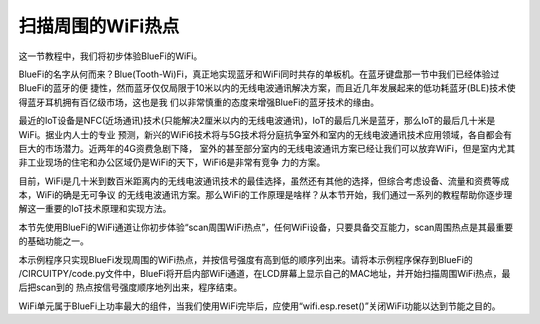 扫描周围的WiFi热点
==========================

这一节教程中，我们将初步体验BlueFi的WiFi。

BlueFi的名字从何而来？Blue(Tooth-Wi)Fi，真正地实现蓝牙和WiFi同时共存的单板机。在蓝牙键盘那一节中我们已经体验过BlueFi的蓝牙的便
捷性，然而蓝牙仅仅局限于10米以内的无线电波通讯解决方案，而且近几年发展起来的低功耗蓝牙(BLE)技术使得蓝牙耳机拥有百亿级市场，这也是我
们以非常慎重的态度来增强BlueFi的蓝牙技术的缘由。

最近的IoT设备是NFC(近场通讯)技术(只能解决2厘米以内的无线电波通讯)，IoT的最后几米是蓝牙，那么IoT的最后几十米是WiFi。据业内人士的专业
预测，新兴的WiFi6技术将与5G技术将分庭抗争室外和室内的无线电波通讯技术应用领域，各自都会有巨大的市场潜力。近两年的4G资费急剧下降，
室外的甚至部分室内的无线电波通讯方案已经让我们可以放弃WiFi，但是室内尤其非工业现场的住宅和办公区域仍是WiFi的天下，WiFi6是非常有竞争
力的方案。

目前，WiFi是几十米到数百米距离内的无线电波通讯技术的最佳选择，虽然还有其他的选择，但综合考虑设备、流量和资费等成本，WiFi的确是无可争议
的无线电波通讯方案。那么WiFi的工作原理是啥样？从本节开始，我们通过一系列的教程帮助你逐步理解这一重要的IoT技术原理和实现方法。

本节先使用BlueFi的WiFi通道让你初步体验“scan周围WiFi热点”，任何WiFi设备，只要具备交互能力，scan周围热点是其最重要的基础功能之一。

.. code-block::  python
  :linenos:

    import time
    from hiibot_bluefi.wifi import WIFI
    from hiibot_bluefi.basedio import NeoPixel
    wifi = WIFI()
    pixels = NeoPixel()
    pixels.fillPixels( (255,0,0) )
    if wifi.esp.status != 0xFF:
        pixels.fillPixels( (0,255,0) ) 
        print("WiFi be found and in idle mode")

    print("MAC addr:", [hex(i) for i in wifi.esp.MAC_address])

    for ap in wifi.esp.scan_networks():
        print("\t%s  RSSI: %d" % (str(ap['ssid'], 'utf-8'), ap['rssi']))

    pixels.fillPixels( (0,0,255) )
    wifi.esp.reset()
    print("Program Done!")

    while True:
        pass


本示例程序只实现BlueFi发现周围的WiFi热点，并按信号强度有高到低的顺序列出来。请将本示例程序保存到BlueFi的
/CIRCUITPY/code.py文件中，BlueFi将开启内部WiFi通道，在LCD屏幕上显示自己的MAC地址，并开始扫描周围WiFi热点，最后把scan到的
热点按信号强度顺序地列出来，程序结束。

WiFi单元属于BlueFi上功率最大的组件，当我们使用WiFi完毕后，应使用“wifi.esp.reset()”关闭WiFi功能以达到节能之目的。
